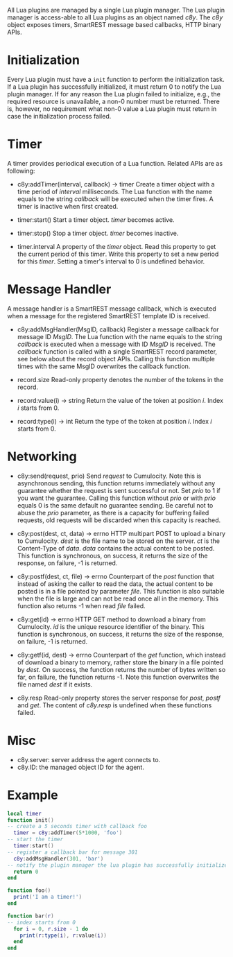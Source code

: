 All Lua plugins are managed by a single Lua plugin manager. The Lua plugin manager is access-able to all Lua plugins as an object named /c8y/. The /c8y/ object exposes timers, SmartREST message based callbacks, HTTP binary APIs.
* Initialization
  Every Lua plugin must have a =init= function to perform the initialization task. If a Lua plugin has successfully initialized, it must return 0 to notify the Lua plugin manager. If for any reason the Lua plugin failed to initialize, e.g., the required resource is unavailable, a non-0 number must be returned. There is, however, no requirement what non-0 value a Lua plugin must return in case the initialization process failed.
* Timer
  A timer provides periodical execution of a Lua function. Related APIs are as following:

  - c8y:addTimer(interval, callback) -> timer
    Create a timer object with a time period of /interval/ milliseconds. The Lua function with the name equals to the string /callback/ will be executed when the timer fires. A timer is inactive when first created.

  - timer:start()
    Start a timer object. /timer/ becomes active.

  - timer:stop()
    Stop a timer object. /timer/ becomes inactive.

  - timer.interval
    A property of the /timer/ object. Read this property to get the current period of this /timer/. Write this property to set a new period for this /timer/. Setting a timer's interval to 0 is undefined behavior.
* Message Handler
  A message handler is a SmartREST message callback, which is executed when a message for the registered SmartREST template ID is received.

  - c8y:addMsgHandler(MsgID, callback)
    Register a message callback for message ID /MsgID/. The Lua function with the name equals to the string /callback/ is executed when a message with ID /MsgID/ is received. The /callback/ function is called with a single SmartREST record parameter, see below about the record object APIs. Calling this function multiple times with the same MsgID overwrites the callback function.

  - record.size
    Read-only property denotes the number of the tokens in the record.

  - record:value(i) -> string
    Return the value of the token at position /i/. Index /i/ starts from 0.

  - record:type(i) -> int
    Return the type of the token at position /i/. Index /i/ starts from 0.

* Networking
  - c8y:send(request, prio)
    Send /request/ to Cumulocity. Note this is asynchronous sending, this function returns immediately without any guarantee whether the request is sent successful or not. Set /prio/ to 1 if you want the guarantee. Calling this function without /prio/ or with /prio/ equals 0 is the same default no guarantee sending. Be careful not to abuse the /prio/ parameter, as there is a capacity for buffering failed requests, old requests will be discarded when this capacity is reached.

  - c8y:post(dest, ct, data) -> errno
    HTTP multipart POST to upload a binary to Cumulocity. /dest/ is the file name to be stored on the server. /ct/ is the Content-Type of /data/. /data/ contains the actual content to be posted. This function is synchronous, on success, it returns the size of the response, on failure, -1 is returned.

  - c8y:postf(dest, ct, file) -> errno
    Counterpart of the /post/ function that instead of asking the caller to read the data, the actual content to be posted is in a file pointed by parameter /file/. This function is also suitable when the file is large and can not be read once all in the memory. This function also returns -1 when read /file/ failed.

  - c8y:get(id) -> errno
    HTTP GET method to download a binary from Cumulocity. /id/ is the unique resource identifier of the binary. This function is synchronous, on success, it returns the size of the response, on failure, -1 is returned.

  - c8y:getf(id, dest) -> errno
    Counterpart of the /get/ function, which instead of download a binary to memory, rather store the binary in a file pointed by /dest/. On success, the function returns the number of bytes written so far, on failure, the function returns -1. Note this function overwrites the file named /dest/ if it exists.

  - c8y.resp
    Read-only property stores the server response for /post/, /postf/ and /get/. The content of /c8y.resp/ is undefined when these functions failed.

* Misc
  - c8y.server: server address the agent connects to.
  - c8y.ID: the managed object ID for the agent.

* Example
#+BEGIN_SRC lua
local timer
function init()
-- create a 5 seconds timer with callback foo
  timer = c8y:addTimer(5*1000, 'foo')
-- start the timer
  timer:start()
-- register a callback bar for message 301
  c8y:addMsgHandler(301, 'bar')
-- notify the plugin manager the lua plugin has successfully initialized
  return 0
end

function foo()
  print('I am a timer!')
end

function bar(r)
-- index starts from 0
  for i = 0, r.size - 1 do
    print(r:type(i), r:value(i))
  end
end
#+END_SRC
